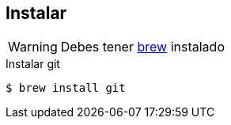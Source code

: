 == Instalar

WARNING: Debes tener https://brew.sh/[brew] instalado

.Instalar git
[source, bash, numbered]
----
$ brew install git
----
